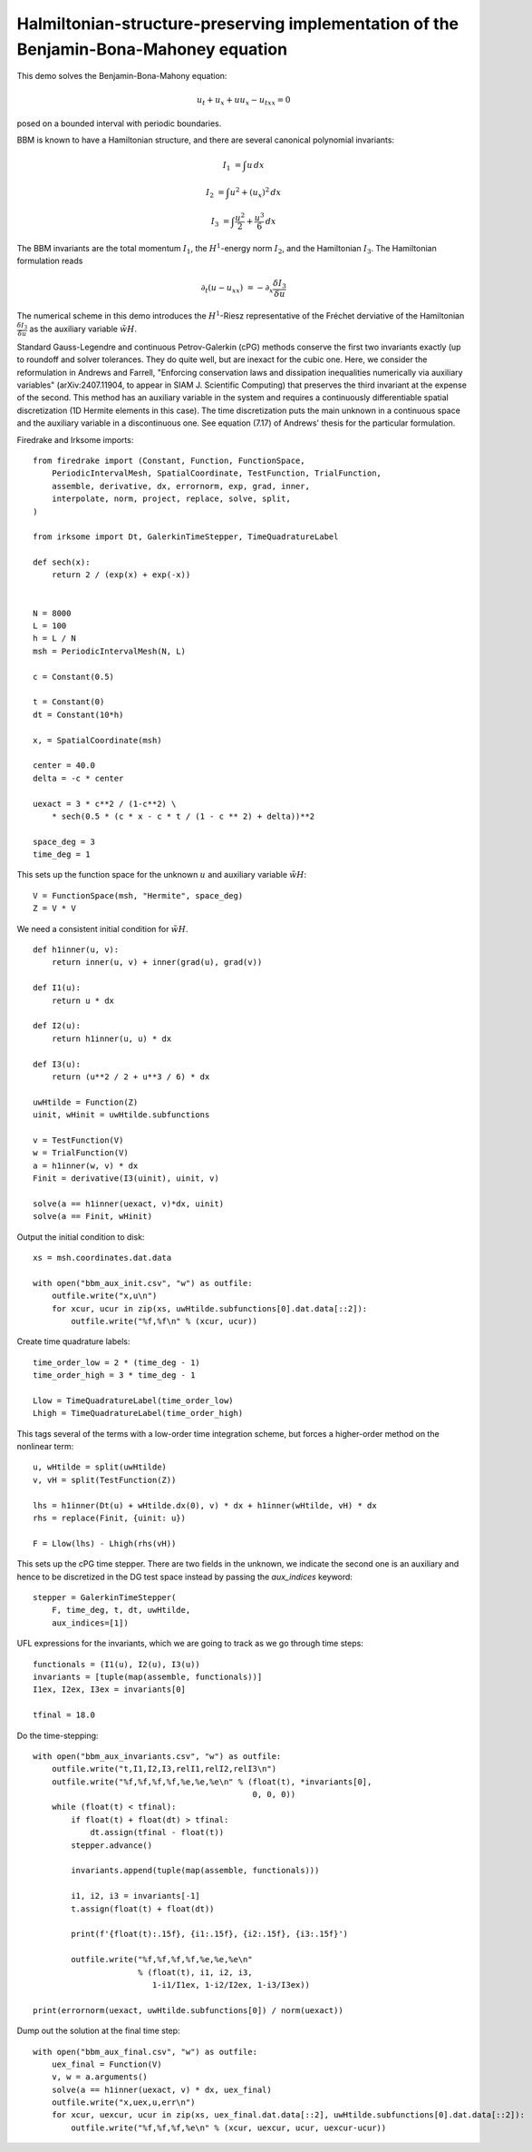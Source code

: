 Halmiltonian-structure-preserving implementation of the Benjamin-Bona-Mahoney equation
======================================================================================

This demo solves the Benjamin-Bona-Mahony equation:

.. math::

   u_t + u_x + u u_x - u_{txx} = 0

posed on a bounded interval with periodic boundaries.

BBM is known to have a Hamiltonian structure, and there are several canonical polynomial invariants:

.. math::

   I_1 & = \int u \, dx

   I_2 & = \int u^2 + (u_x)^2 \, dx

   I_3 & = \int \frac{u^2}{2} + \frac{u^3}{6} \, dx

The BBM invariants are the total momentum :math:`I_1`, the :math:`H^1`-energy
norm :math:`I_2`, and the Hamiltonian :math:`I_3`.  
The Hamiltonian formulation reads

.. math::

   \partial_t (u - u_{xx}) & = - \partial_x \frac{\delta I_3}{\delta u}

The numerical scheme in this demo introduces
the :math:`H^1`-Riesz representative of the Fréchet derviative of the
Hamiltonian :math:`\frac{\delta I_3}{\delta u}` 
as the auxiliary variable :math:`\tilde{wH}`.

Standard Gauss-Legendre and continuous Petrov-Galerkin (cPG) methods conserve
the first two invariants exactly (up to roundoff and solver tolerances.  They
do quite well, but are inexact for the cubic one.  Here, we consider the
reformulation in Andrews and Farrell, "Enforcing conservation laws and dissipation
inequalities numerically via auxiliary variables" (arXiv:2407.11904, to appear
in SIAM J. Scientific Computing) that preserves the third invariant at
the expense of the second.  This method has an auxiliary variable in the system
and requires a continuously differentiable spatial discretization (1D Hermite
elements in this case).  The time discretization puts the main unknown in a
continuous space and the auxiliary variable in a discontinuous one.  See
equation (7.17) of Andrews' thesis for the particular formulation.


Firedrake and Irksome imports::

  from firedrake import (Constant, Function, FunctionSpace,
      PeriodicIntervalMesh, SpatialCoordinate, TestFunction, TrialFunction,
      assemble, derivative, dx, errornorm, exp, grad, inner,
      interpolate, norm, project, replace, solve, split,
  )

  from irksome import Dt, GalerkinTimeStepper, TimeQuadratureLabel

  def sech(x):
      return 2 / (exp(x) + exp(-x))


  N = 8000
  L = 100
  h = L / N
  msh = PeriodicIntervalMesh(N, L)

  c = Constant(0.5)

  t = Constant(0)
  dt = Constant(10*h)

  x, = SpatialCoordinate(msh)

  center = 40.0
  delta = -c * center

  uexact = 3 * c**2 / (1-c**2) \
      * sech(0.5 * (c * x - c * t / (1 - c ** 2) + delta))**2

  space_deg = 3
  time_deg = 1

This sets up the function space for the unknown :math:`u` and
auxiliary variable :math:`\tilde{wH}`::

  V = FunctionSpace(msh, "Hermite", space_deg)
  Z = V * V

We need a consistent initial condition for :math:`\tilde{wH}`. ::

  def h1inner(u, v):
      return inner(u, v) + inner(grad(u), grad(v))

  def I1(u):
      return u * dx

  def I2(u):
      return h1inner(u, u) * dx

  def I3(u):
      return (u**2 / 2 + u**3 / 6) * dx

  uwHtilde = Function(Z)
  uinit, wHinit = uwHtilde.subfunctions
  
  v = TestFunction(V)
  w = TrialFunction(V)
  a = h1inner(w, v) * dx
  Finit = derivative(I3(uinit), uinit, v)

  solve(a == h1inner(uexact, v)*dx, uinit)
  solve(a == Finit, wHinit)

Output the initial condition to disk::

  xs = msh.coordinates.dat.data

  with open("bbm_aux_init.csv", "w") as outfile:
      outfile.write("x,u\n")
      for xcur, ucur in zip(xs, uwHtilde.subfunctions[0].dat.data[::2]):
          outfile.write("%f,%f\n" % (xcur, ucur))

Create time quadrature labels::
  
  time_order_low = 2 * (time_deg - 1)
  time_order_high = 3 * time_deg - 1

  Llow = TimeQuadratureLabel(time_order_low)
  Lhigh = TimeQuadratureLabel(time_order_high)

This tags several of the terms with a low-order time integration scheme,
but forces a higher-order method on the nonlinear term::

  u, wHtilde = split(uwHtilde)
  v, vH = split(TestFunction(Z))

  lhs = h1inner(Dt(u) + wHtilde.dx(0), v) * dx + h1inner(wHtilde, vH) * dx
  rhs = replace(Finit, {uinit: u})

  F = Llow(lhs) - Lhigh(rhs(vH))


This sets up the cPG time stepper.  There are two fields in the unknown, we
indicate the second one is an auxiliary and hence to be discretized in the DG
test space instead by passing the `aux_indices` keyword::
            
  stepper = GalerkinTimeStepper(
      F, time_deg, t, dt, uwHtilde,
      aux_indices=[1])

UFL expressions for the invariants, which we are going to track as we go
through time steps::
  
  functionals = (I1(u), I2(u), I3(u))
  invariants = [tuple(map(assemble, functionals))]
  I1ex, I2ex, I3ex = invariants[0]

  tfinal = 18.0

Do the time-stepping::

  with open("bbm_aux_invariants.csv", "w") as outfile:
      outfile.write("t,I1,I2,I3,relI1,relI2,relI3\n")
      outfile.write("%f,%f,%f,%f,%e,%e,%e\n" % (float(t), *invariants[0],
                                                0, 0, 0))
      while (float(t) < tfinal):
          if float(t) + float(dt) > tfinal:
              dt.assign(tfinal - float(t))
          stepper.advance()

          invariants.append(tuple(map(assemble, functionals)))

          i1, i2, i3 = invariants[-1]
          t.assign(float(t) + float(dt))

          print(f'{float(t):.15f}, {i1:.15f}, {i2:.15f}, {i3:.15f}')
         
          outfile.write("%f,%f,%f,%f,%e,%e,%e\n"
                        % (float(t), i1, i2, i3,
                           1-i1/I1ex, 1-i2/I2ex, 1-i3/I3ex))

  print(errornorm(uexact, uwHtilde.subfunctions[0]) / norm(uexact))

Dump out the solution at the final time step::

  with open("bbm_aux_final.csv", "w") as outfile:
      uex_final = Function(V)
      v, w = a.arguments()
      solve(a == h1inner(uexact, v) * dx, uex_final)
      outfile.write("x,uex,u,err\n")
      for xcur, uexcur, ucur in zip(xs, uex_final.dat.data[::2], uwHtilde.subfunctions[0].dat.data[::2]):
          outfile.write("%f,%f,%f,%e\n" % (xcur, uexcur, ucur, uexcur-ucur))

